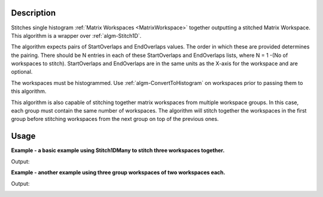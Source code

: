 .. algorithm::

.. summary::

.. alias::

.. properties::

Description
-----------

Stitches single histogram :ref:`Matrix Workspaces <MatrixWorkspace>`
together outputting a stitched Matrix Workspace. This algorithm is a
wrapper over :ref:`algm-Stitch1D`.

The algorithm expects pairs of StartOverlaps and EndOverlaps values. The
order in which these are provided determines the pairing. There should
be N entries in each of these StartOverlaps and EndOverlaps lists, where
N = 1 -(No of workspaces to stitch). StartOverlaps and EndOverlaps are
in the same units as the X-axis for the workspace and are optional.

The workspaces must be histogrammed. Use
:ref:`algm-ConvertToHistogram` on workspaces prior to
passing them to this algorithm.

This algorithm is also capable of stitching together matrix workspaces
from multiple workspace groups. In this case, each group must contain the
same number of workspaces. The algorithm will stitch together the workspaces
in the first group before stitching workspaces from the next group on top
of the previous ones.

Usage
-----
**Example - a basic example using Stitch1DMany to stitch three workspaces together.**

.. testcode:: ExStitch1DManySimple

    import numpy as np

    def gaussian(x, mu, sigma):
      """Creates a gaussian peak centered on mu and with width sigma."""
      return (1/ sigma * np.sqrt(2 * np.pi)) * np.exp( - (x-mu)**2  / (2*sigma**2))

    #create two histograms with a single peak in each one
    x1 = np.arange(-1, 1, 0.02)
    x2 = np.arange(0.4, 1.6, 0.02)
    x3 = np.arange(1.3, 3, 0.02)
    ws1 = CreateWorkspace(UnitX="1/q", DataX=x1, DataY=gaussian(x1[:-1], 0, 0.1)+1)
    ws2 = CreateWorkspace(UnitX="1/q", DataX=x2, DataY=gaussian(x2[:-1], 1, 0.05)+1)
    ws3 = CreateWorkspace(UnitX="1/q", DataX=x3, DataY=gaussian(x3[:-1], 2, 0.08)+1)

    #stitch the histograms together
    workspaces = ws1.name() + "," + ws2.name() + "," + ws3.name()
    stitched, scale = Stitch1DMany(InputWorkspaces=workspaces, StartOverlaps=[0.4, 1.2], EndOverlaps=[0.6, 1.4], Params=[0.02])

Output:

.. image:: /images/Stitch1D1.png
   :scale: 65 %
   :alt: Stitch1D output
   :align: center

**Example - another example using three group workspaces of two workspaces each.**

.. testcode:: ExStitch1DPractical

    import numpy as np

    def gaussian(x, mu, sigma):
      """Creates a gaussian peak centered on mu and with width sigma."""
      return (1/ sigma * np.sqrt(2 * np.pi)) * np.exp( - (x-mu)**2  / (2*sigma**2))

    # create six histograms with a single peak in each one
    x1 = np.arange(-1, 1, 0.02)
    x3 = np.arange(0.3, 1.8, 0.02)
    x5 = np.arange(1.4, 2.8, 0.02)
    x2 = np.arange(2.4, 3.5, 0.02)
    x4 = np.arange(3.2, 4.9, 0.02)
    x6 = np.arange(4.5, 5.2, 0.02)
    ws1 = CreateWorkspace(UnitX="1/q", DataX=x1, DataY=gaussian(x1[:-1], 0, 0.1)+1)
    ws3 = CreateWorkspace(UnitX="1/q", DataX=x3, DataY=gaussian(x3[:-1], 1, 0.05)+1)
    ws5 = CreateWorkspace(UnitX="1/q", DataX=x5, DataY=gaussian(x5[:-1], 2, 0.12)+1)
    ws2 = CreateWorkspace(UnitX="1/q", DataX=x2, DataY=gaussian(x2[:-1], 3, 0.08)+1)
    ws4 = CreateWorkspace(UnitX="1/q", DataX=x4, DataY=gaussian(x4[:-1], 4, 0.06)+1)
    ws6 = CreateWorkspace(UnitX="1/q", DataX=x6, DataY=gaussian(x6[:-1], 5, 0.04)+1)

    # Group first, second and third pairs of workspaces
    groupWSNames1 = ws1.name() + "," + ws2.name()
    gws1 = GroupWorkspaces(InputWorkspaces=groupWSNames1)
    groupWSNames2 = ws3.name() + "," + ws4.name()
    gws2 = GroupWorkspaces(InputWorkspaces=groupWSNames2)
    groupWSNames3 = ws5.name() + "," + ws6.name()
    gws3 = GroupWorkspaces(InputWorkspaces=groupWSNames3)

    # Stitch together workspaces from each group
    workspaceNames = gws1.name() + "," + gws2.name() + "," + gws3.name()
    stitched, scale = Stitch1DMany(InputWorkspaces=workspaceNames, StartOverlaps=[0.3, 1.4], EndOverlaps=[3.3, 4.6], Params=[0.02])

Output:

.. image:: /images/Stitch1D2.png
   :scale: 65 %
   :alt: Stitch1D output
   :align: center

.. categories::

.. sourcelink::

